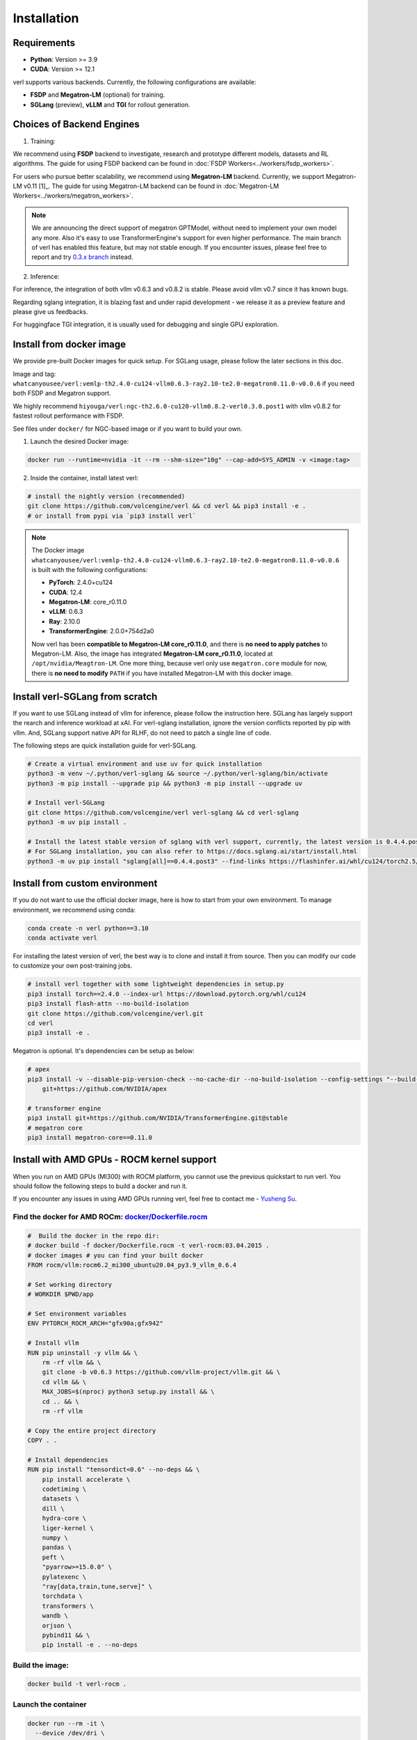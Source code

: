 Installation
============

Requirements
------------

- **Python**: Version >= 3.9
- **CUDA**: Version >= 12.1

verl supports various backends. Currently, the following configurations are available:

- **FSDP** and **Megatron-LM** (optional) for training.
- **SGLang** (preview), **vLLM** and **TGI** for rollout generation.

Choices of Backend Engines
----------------------------

1. Training:

We recommend using **FSDP** backend to investigate, research and prototype different models, datasets and RL algorithms. The guide for using FSDP backend can be found in :doc:`FSDP Workers<../workers/fsdp_workers>`.

For users who pursue better scalability, we recommend using **Megatron-LM** backend. Currently, we support Megatron-LM v0.11 [1]_. The guide for using Megatron-LM backend can be found in :doc:`Megatron-LM Workers<../workers/megatron_workers>`.

.. note:: 

    We are announcing the direct support of megatron GPTModel, without need to implement your own model any more. Also it's easy to use TransformerEngine's support for even higher performance.
    The main branch of verl has enabled this feature, but may not stable enough. If you encounter issues, please feel free to report and try `0.3.x branch <https://github.com/volcengine/verl/tree/v0.3.x>`_ instead.

2. Inference:

For inference, the integration of both vllm v0.6.3 and v0.8.2 is stable. Please avoid vllm v0.7 since it has known bugs.

Regarding sglang integration, it is blazing fast and under rapid development - we release it as a preview feature and please give us feedbacks.

For huggingface TGI integration, it is usually used for debugging and single GPU exploration.


Install from docker image
-------------------------

We provide pre-built Docker images for quick setup. For SGLang usage, please follow the later sections in this doc.

Image and tag: ``whatcanyousee/verl:vemlp-th2.4.0-cu124-vllm0.6.3-ray2.10-te2.0-megatron0.11.0-v0.0.6`` if you need both FSDP and Megatron support.

We highly recommend ``hiyouga/verl:ngc-th2.6.0-cu120-vllm0.8.2-verl0.3.0.post1`` with vllm v0.8.2 for fastest rollout performance with FSDP.

See files under ``docker/`` for NGC-based image or if you want to build your own.

1. Launch the desired Docker image:

.. code:: bash

    docker run --runtime=nvidia -it --rm --shm-size="10g" --cap-add=SYS_ADMIN -v <image:tag>


2.	Inside the container, install latest verl:

.. code:: bash

    # install the nightly version (recommended)
    git clone https://github.com/volcengine/verl && cd verl && pip3 install -e .
    # or install from pypi via `pip3 install verl`

.. note::
    
    The Docker image ``whatcanyousee/verl:vemlp-th2.4.0-cu124-vllm0.6.3-ray2.10-te2.0-megatron0.11.0-v0.0.6`` is built with the following configurations:

    - **PyTorch**: 2.4.0+cu124
    - **CUDA**: 12.4
    - **Megatron-LM**: core_r0.11.0
    - **vLLM**: 0.6.3
    - **Ray**: 2.10.0
    - **TransformerEngine**: 2.0.0+754d2a0

    Now verl has been **compatible to Megatron-LM core_r0.11.0**, and there is **no need to apply patches** to Megatron-LM. Also, the image has integrated **Megatron-LM core_r0.11.0**, located at ``/opt/nvidia/Meagtron-LM``. One more thing, because verl only use ``megatron.core`` module for now, there is **no need to modify** ``PATH`` if you have installed Megatron-LM with this docker image.


Install verl-SGLang from scratch
---------------------------------------------

If you want to use SGLang instead of vllm for inference, please follow the instruction here. SGLang has largely support the rearch and inference workload at xAI. For verl-sglang installation, ignore the version conflicts reported by pip with vllm. And, SGLang support native API for RLHF, do not need to patch a single line of code.

The following steps are quick installation guide for verl-SGLang.

.. code:: bash

    # Create a virtual environment and use uv for quick installation
    python3 -m venv ~/.python/verl-sglang && source ~/.python/verl-sglang/bin/activate
    python3 -m pip install --upgrade pip && python3 -m pip install --upgrade uv

    # Install verl-SGLang
    git clone https://github.com/volcengine/verl verl-sglang && cd verl-sglang
    python3 -m uv pip install .
    
    # Install the latest stable version of sglang with verl support, currently, the latest version is 0.4.4.post3
    # For SGLang installation, you can also refer to https://docs.sglang.ai/start/install.html
    python3 -m uv pip install "sglang[all]==0.4.4.post3" --find-links https://flashinfer.ai/whl/cu124/torch2.5/flashinfer-python


Install from custom environment
---------------------------------------------

If you do not want to use the official docker image, here is how to start from your own environment. To manage environment, we recommend using conda:

.. code:: bash

   conda create -n verl python==3.10
   conda activate verl

For installing the latest version of verl, the best way is to clone and
install it from source. Then you can modify our code to customize your
own post-training jobs.

.. code:: bash

   # install verl together with some lightweight dependencies in setup.py
   pip3 install torch==2.4.0 --index-url https://download.pytorch.org/whl/cu124
   pip3 install flash-attn --no-build-isolation
   git clone https://github.com/volcengine/verl.git
   cd verl
   pip3 install -e .


Megatron is optional. It's dependencies can be setup as below:

.. code:: bash

   # apex
   pip3 install -v --disable-pip-version-check --no-cache-dir --no-build-isolation --config-settings "--build-option=--cpp_ext" --config-settings "--build-option=--cuda_ext" \
       git+https://github.com/NVIDIA/apex

   # transformer engine
   pip3 install git+https://github.com/NVIDIA/TransformerEngine.git@stable
   # megatron core
   pip3 install megatron-core==0.11.0


Install with AMD GPUs - ROCM kernel support
------------------------------------------------------------------

When you run on AMD GPUs (MI300) with ROCM platform, you cannot use the previous quickstart to run verl. You should follow the following steps to build a docker and run it. 

If you encounter any issues in using AMD GPUs running verl, feel free to contact me - `Yusheng Su <https://yushengsu-thu.github.io/>`_.

Find the docker for AMD ROCm: `docker/Dockerfile.rocm <https://github.com/volcengine/verl/blob/main/docker/Dockerfile.rocm>`_
~~~~~~~~~~~~~~~~~~~~~~~~~~~~~~~~~~~~~~~~~~

.. code-block:: bash

    #  Build the docker in the repo dir:
    # docker build -f docker/Dockerfile.rocm -t verl-rocm:03.04.2015 .
    # docker images # you can find your built docker
    FROM rocm/vllm:rocm6.2_mi300_ubuntu20.04_py3.9_vllm_0.6.4

    # Set working directory
    # WORKDIR $PWD/app

    # Set environment variables
    ENV PYTORCH_ROCM_ARCH="gfx90a;gfx942"

    # Install vllm
    RUN pip uninstall -y vllm && \
        rm -rf vllm && \
        git clone -b v0.6.3 https://github.com/vllm-project/vllm.git && \
        cd vllm && \
        MAX_JOBS=$(nproc) python3 setup.py install && \
        cd .. && \
        rm -rf vllm

    # Copy the entire project directory
    COPY . .

    # Install dependencies
    RUN pip install "tensordict<0.6" --no-deps && \
        pip install accelerate \
        codetiming \
        datasets \
        dill \
        hydra-core \
        liger-kernel \
        numpy \
        pandas \
        peft \
        "pyarrow>=15.0.0" \
        pylatexenc \
        "ray[data,train,tune,serve]" \
        torchdata \
        transformers \
        wandb \
        orjson \
        pybind11 && \
        pip install -e . --no-deps

Build the image:
~~~~~~~~~~~~~~~~~~~~~~~~~~~~~~~~~~~~~~~~~~

.. code-block:: bash

    docker build -t verl-rocm .

Launch the container
~~~~~~~~~~~~~~~~~~~~~~~~~~~~~~~~~~~~~~~~~~

.. code-block:: bash

    docker run --rm -it \
      --device /dev/dri \
      --device /dev/kfd \
      -p 8265:8265 \
      --group-add video \
      --cap-add SYS_PTRACE \
      --security-opt seccomp=unconfined \
      --privileged \
      -v $HOME/.ssh:/root/.ssh \
      -v $HOME:$HOME \
      --shm-size 128G \
      -w $PWD \
      verl-rocm \
      /bin/bash

(Optional): If you do not want to root mode and require assign yuorself as the user
Please add ``-e HOST_UID=$(id -u)`` and ``-e HOST_GID=$(id -g)`` into the above docker launch script. 

(Currently Support): Training Engine: FSDP; Inference Engine: vLLM - We will support Megatron and SGLang in the future.
